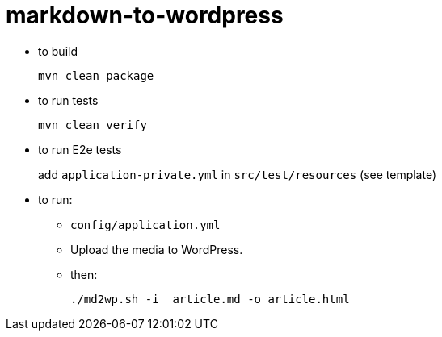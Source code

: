 = markdown-to-wordpress


* to build
+
[source,bash]
----
mvn clean package
----

* to run tests
+
[source,bash]
----
mvn clean verify
----

* to run E2e tests
+
add `application-private.yml` in `src/test/resources` (see template)

* to run:

** `config/application.yml`

** Upload the media to WordPress.

** then:
+
[source,bash]
----
./md2wp.sh -i  article.md -o article.html
----

